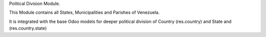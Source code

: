 Political Division Module.

This Module contains all States, Municipalities and
Parishes of Venezuela.

It is integrated with the base Odoo models for deeper
political division of Country (res.country) and State
and (res.country.state)
